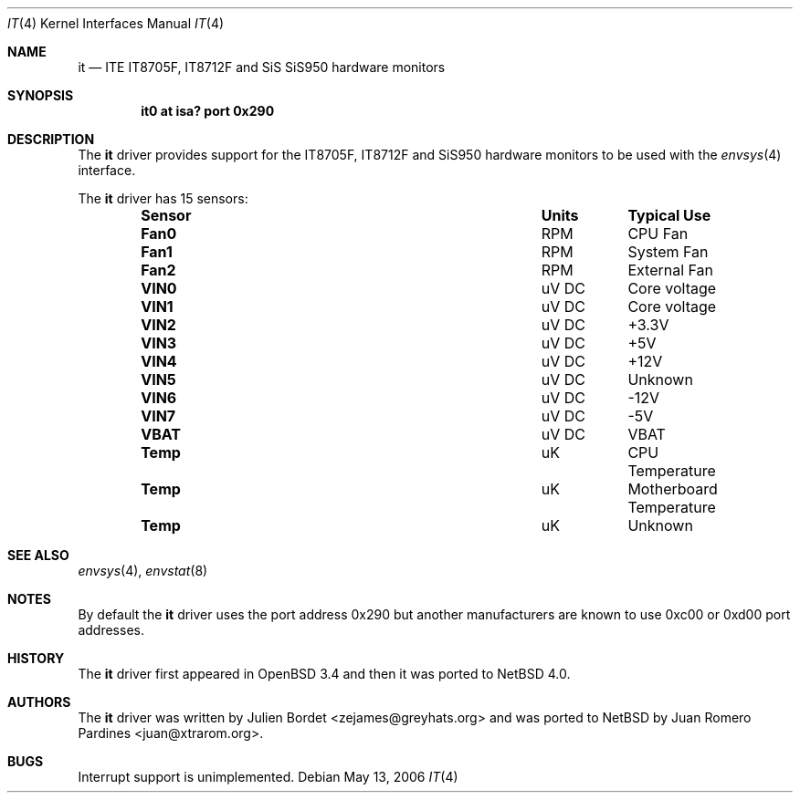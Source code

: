 .\"     $OpenBSD: it.4,v 1.7 2006/03/29 14:10:51 jsg Exp $
.\"
.\" Copyright (c) 2006 Juan Romero Pardines <juan@xtrarom.org>
.\" Copyright (c) 2003 Julien Bordet <zejames@greygats.org>
.\" All rights reserved.
.\"
.\" Redistribution and use in source and binary forms, with or without
.\" modification, are permitted provided that the following conditions
.\" are met:
.\" 1. Redistributions of source code must retain the above copyright
.\"    notice, this list of conditions and the following disclaimer.
.\" 2. Redistributions in binary form must reproduce the above copyright
.\"    notice, this list of conditions and the following disclaimer in the
.\"    documentation and/or other materials provided with the distribution.
.\"
.\" THIS SOFTWARE IS PROVIDED BY THE AUTHOR ``AS IS'' AND ANY EXPRESS OR
.\" IMPLIED WARRANTIES, INCLUDING, BUT NOT LIMITED TO, THE IMPLIED WARRANTIES
.\" OF MERCHANTABILITY AND FITNESS FOR A PARTICULAR PURPOSE ARE DISCLAIMED.
.\" IN NO EVENT SHALL THE AUTHOR BE LIABLE FOR ANY DIRECT, INDIRECT,
.\" INCIDENTAL, SPECIAL, EXEMPLARY, OR CONSEQUENTIAL DAMAGES (INCLUDING, BUT
.\" NOT LIMITED TO, PROCUREMENT OF SUBSTITUTE GOODS OR SERVICES; LOSS OF USE,
.\" DATA, OR PROFITS; OR BUSINESS INTERRUPTION) HOWEVER CAUSED AND ON ANY
.\" THEORY OF LIABILITY, WHETHER IN CONTRACT, STRICT LIABILITY, OR TORT
.\" (INCLUDING NEGLIGENCE OR OTHERWISE) ARISING IN ANY WAY OUT OF THE USE OF
.\" THIS SOFTWARE, EVEN IF ADVISED OF THE POSSIBILITY OF SUCH DAMAGE.
.\"
.Dd May 13, 2006
.Dt IT 4
.Os
.Sh NAME
.Nm it
.Nd ITE IT8705F, IT8712F and SiS SiS950 hardware monitors
.Sh SYNOPSIS
.Cd "it0 at isa? port 0x290"
.Sh DESCRIPTION
The
.Nm
driver provides support for the
.Tn IT8705F , IT8712F
and
.Tn SiS950
hardware monitors to be used with the
.Xr envsys 4
interface.
.Pp
The
.Nm
driver has 15 sensors:
.Bl -column "Sensor" "Units" "Typical" -offset indent
.It Sy "Sensor" Ta Sy "Units" Ta Sy "Typical Use"
.It Li "Fan0" Ta "RPM" Ta "CPU Fan"
.It Li "Fan1" Ta "RPM" Ta "System Fan"
.It Li "Fan2" Ta "RPM" Ta "External Fan"
.It Li "VIN0" Ta "uV DC" Ta "Core voltage"
.It Li "VIN1" Ta "uV DC" Ta "Core voltage"
.It Li "VIN2" Ta "uV DC" Ta "+3.3V"
.It Li "VIN3" Ta "uV DC" Ta "+5V"
.It Li "VIN4" Ta "uV DC" Ta "+12V"
.It Li "VIN5" Ta "uV DC" Ta "Unknown"
.It Li "VIN6" Ta "uV DC" Ta "-12V"
.It Li "VIN7" Ta "uV DC" Ta "-5V"
.It Li "VBAT" Ta "uV DC" Ta "VBAT"
.It Li "Temp" Ta "uK" Ta "CPU Temperature"
.It Li "Temp" Ta "uK" Ta "Motherboard Temperature"
.It Li "Temp" Ta "uK" Ta "Unknown"
.El
.Sh SEE ALSO
.Xr envsys 4 ,
.Xr envstat 8
.Sh NOTES
By default the
.Nm
driver uses the port address
.Tn 0x290
but another manufacturers are known to use
.Tn 0xc00 or 0xd00
port addresses.
.Sh HISTORY
The
.Nm
driver first appeared in
.Ox 3.4
and then it was ported to
.Nx 4.0 .
.Sh AUTHORS
.An -nosplit
The
.Nm
driver was written by
.An Julien Bordet Aq zejames@greyhats.org
and was ported to
.Nx
by
.An Juan Romero Pardines Aq juan@xtrarom.org .
.Sh BUGS
Interrupt support is unimplemented.
